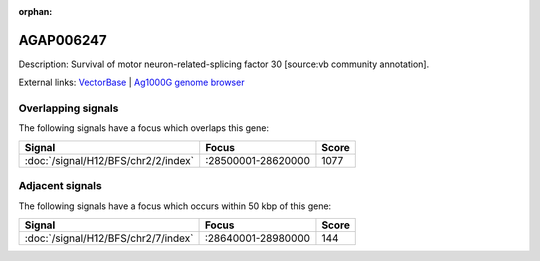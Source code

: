 :orphan:

AGAP006247
=============





Description: Survival of motor neuron-related-splicing factor 30 [source:vb community annotation].

External links:
`VectorBase <https://www.vectorbase.org/Anopheles_gambiae/Gene/Summary?g=AGAP006247>`_ |
`Ag1000G genome browser <https://www.malariagen.net/apps/ag1000g/phase1-AR3/index.html?genome_region=2L:28607828-28609169#genomebrowser>`_

Overlapping signals
-------------------

The following signals have a focus which overlaps this gene:



.. cssclass:: table-hover
.. csv-table::
    :widths: auto
    :header: Signal,Focus,Score

    :doc:`/signal/H12/BFS/chr2/2/index`,":28500001-28620000",1077
    



Adjacent signals
----------------

The following signals have a focus which occurs within 50 kbp of this gene:



.. cssclass:: table-hover
.. csv-table::
    :widths: auto
    :header: Signal,Focus,Score

    :doc:`/signal/H12/BFS/chr2/7/index`,":28640001-28980000",144
    


